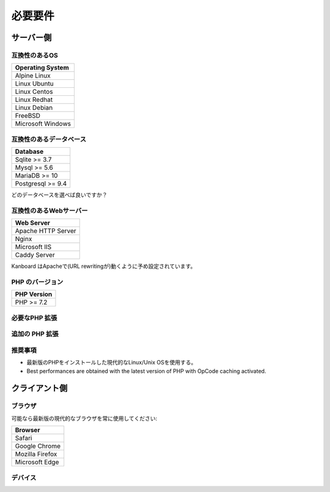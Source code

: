 必要要件
============

.. _requirements:

サーバー側
-----------

互換性のあるOS
~~~~~~~~~~~~~~~~~~~~~~~~~~~~

+-------------------------------------+
| Operating System                    |
+=====================================+
| Alpine Linux                        |
+-------------------------------------+
| Linux Ubuntu                        |
+-------------------------------------+
| Linux Centos                        |
+-------------------------------------+
| Linux Redhat                        |
+-------------------------------------+
| Linux Debian                        |
+-------------------------------------+
| FreeBSD                             |
+-------------------------------------+
| Microsoft Windows                   |
+-------------------------------------+

.. 注意:: 推奨するOSは GNU/Linux (Debian/Ubuntu/RHEL/Alpine Linux) です。

互換性のあるデータベース
~~~~~~~~~~~~~~~~~~~~

+-------------------+
| Database          |
+===================+
| Sqlite >= 3.7     |
+-------------------+
| Mysql >= 5.6      |
+-------------------+
| MariaDB >= 10     |
+-------------------+
| Postgresql >= 9.4 |
+-------------------+

どのデータベースを選べば良いですか？

+----------------+---------------------------------------------------+
| タイプ           | 使用法                                             |
+================+===================================================+
| Sqlite         | 一人もしくは小規模チーム (殆ど並行が無い) |
+----------------+---------------------------------------------------+
| Mysql/Postgres | 大規模チーム, 高可用性設定にする      |
+----------------+---------------------------------------------------+

.. 注意::

    - 推奨するデータベースはPostgresqlです。
    - NFS上のSqliteを使用しないでください。

互換性のあるWebサーバー
~~~~~~~~~~~~~~~~~~~~~~

+--------------------+
| Web Server         |
+====================+
| Apache HTTP Server |
+--------------------+
| Nginx              |
+--------------------+
| Microsoft IIS      |
+--------------------+
| Caddy Server       |
+--------------------+

Kanboard はApacheで(URL rewritingが)動くように予め設定されています。

.. 警告::

    -  Kanboardは Apacheの ``mod_security`` と互換性がありません。
    -  Apacheを使用する場合は、 ``mod_version`` モジュールが必ず必要です。

PHP のバージョン
~~~~~~~~~~~~

+--------------+
| PHP Version  |
+==============+
| PHP >= 7.2   |
+--------------+

.. 警告::

    KanboardはまだPHP8と互換性がありません。

.. 注意::

    - Kanboard 1.2.13 以降では、PHP 7.2 以降が必要になります。
    - 最新のバージョンのPHPを推奨します。

必要なPHP 拡張
~~~~~~~~~~~~~~~~~~~~~~~

+---------------+-------------------------------+
| PHP 拡張   | 注記                          |
+===============+===============================+
| pdo_sqlite    | Sqlite を使用する場合のみ        |
+---------------+-------------------------------+
| pdo_mysql     | Mysql/MariaDB を使用する場合のみ|
+---------------+-------------------------------+
| pdo_pgsql     | Postgres を使用する場合のみ     |
+---------------+-------------------------------+
| gd            |                               |
+---------------+-------------------------------+
| mbstring      |                               |
+---------------+-------------------------------+
| openssl       |                               |
+---------------+-------------------------------+
| json          |                               |
+---------------+-------------------------------+
| hash          |                               |
+---------------+-------------------------------+
| ctype         |                               |
+---------------+-------------------------------+
| session       |                               |
+---------------+-------------------------------+
| filter        |                               |
+---------------+-------------------------------+
| xml           |                               |
+---------------+-------------------------------+
| SimpleXML     |                               |
+---------------+-------------------------------+
| dom           |                               |
+---------------+-------------------------------+

追加の PHP 拡張
~~~~~~~~~~~~~~~~~~~~~~~

+---------------+---------------------------------------+
| PHP 拡張| 注記                                  |
+===============+=======================================+
| zip           | web uiからプラグインをインストールするのに使用   |
+---------------+---------------------------------------+
| ldap          | LDAP 統合の場合にのみ必要             |
+---------------+---------------------------------------+
| curl           | cURLをHTTPクライアントとして使用します             |
+---------------+---------------------------------------+

推奨事項
~~~~~~~~~~~~~~~

-  最新版のPHPをインストールした現代的なLinux/Unix OSを使用する。
-  Best performances are obtained with the latest version of PHP with
   OpCode caching activated.

クライアント側
-----------

ブラウザ
~~~~~~~~

可能なら最新版の現代的なブラウザを常に使用してください:

+-----------------------------------+
| Browser                           |
+===================================+
| Safari                            |
+-----------------------------------+
| Google Chrome                     |
+-----------------------------------+
| Mozilla Firefox                   |
+-----------------------------------+
| Microsoft Edge                    |
+-----------------------------------+

.. 注意:: 推奨ブラウザはMozilla FirefoxかGoogle Chromeです。

.. 警告:: v1.2.11以降ではMicrosoft Internet Explorer がサポートされません。

デバイス
~~~~~~~

+-------------------+-------------------+
| デバイス           | 解像度 |
+===================+===================+
| ノート/デスクトップ  | 1366 x 768以上     |
+-------------------+-------------------+
| タブレット            | 1024 x 768以上     |
+-------------------+-------------------+

